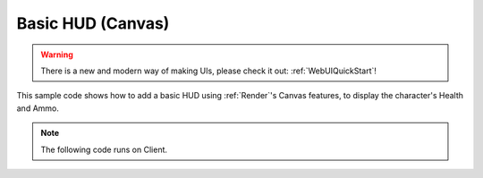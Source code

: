 .. _BasicHUDCanvas:


******************
Basic HUD (Canvas)
******************

.. warning:: There is a new and modern way of making UIs, please check it out: :ref:`WebUIQuickStart`!

This sample code shows how to add a basic HUD using :ref:`Render`'s Canvas features, to display the character's Health and Ammo.

.. image:: https://i.imgur.com/WE3rqAL.png

.. note:: The following code runs on Client.


.. tabs::
 .. code-tab:: lua Lua

    -- Variable to stores the Health Canvas Group ID of this UI (to be used to clear all canvas with that ID when the package unloads)
    health_group_id = 10
    ammo_group_id = 11

    -- Variable to stores the Canvas Item ID of Health UI (to be used to edit a specific Canvas Item (Text))
    health_item_id = nil
    ammo_clip_item_id = nil
    ammo_bag_item_id = nil

    -- When LocalPlayer spawns, sets an event on it to trigger when we possesses a new character, to store the local controlled character locally. This event is only called once, see Package:Subscribe("Load") to load it when reloading a package
    NanosWorld:Subscribe("SpawnLocalPlayer", function(local_player)
        local_player:Subscribe("Possess", function(player, character)
            UpdateLocalCharacter(character)
        end)
    end)

    -- When package loads, verify if LocalPlayer already exists (eg. when reloading the package), then try to get and store it's controlled character
    Package:Subscribe("Load", function()
        if (NanosWorld:GetLocalPlayer() ~= nil) then
            UpdateLocalCharacter(NanosWorld:GetLocalPlayer():GetControlledCharacter())
        end
    end)

    -- Function to set all needed events on local character (to update the UI when it takes damage or dies)
    function UpdateLocalCharacter(character)
        -- Verifies if character is not nil (eg. when GetControllerCharacter() doesn't return a character)
        if (character == nil) then return end

        -- Updates the UI with the current character's health
        UpdateHealth(character:GetHealth())

        -- Sets on character an event to update the health's UI after it takes damage
        character:Subscribe("TakeDamage", function(character, damage, type, bone, from_direction, instigator)
            UpdateHealth(character:GetHealth())
        end)

        -- Sets on character an event to update the health's UI after it dies
        character:Subscribe("Death", function(character)
            UpdateHealth(0)
        end)

        -- Try to get if the character is holding any weapon
        local current_picked_item = character:GetPicked()

        -- If so, update the UI
        if (current_picked_item and current_picked_item:GetType() == "Weapon") then
            UpdateAmmo(true, current_picked_item:GetAmmoClip(), current_picked_item:GetAmmoBag())
        end

        -- Sets on character an event to update his grabbing weapon (to show ammo on UI)
        character:Subscribe("PickUp", function(character, object)
            if (object:GetType() == "Weapon") then
                UpdateAmmo(true, object:GetAmmoClip(), object:GetAmmoBag())
            end
        end)

        -- Sets on character an event to remove the ammo ui when he drops it's weapon
        character:Subscribe("Drop", function(character, object)
            UpdateAmmo(false)
        end)

        -- Sets on character an event to update the UI when he fires
        character:Subscribe("Fire", function(character, weapon)
            UpdateAmmo(true, weapon:GetAmmoClip(), weapon:GetAmmoBag())
        end)

        -- Sets on character an event to update the UI when he reloads the weapon
        character:Subscribe("Reload", function(character, weapon, ammo_to_reload)
            UpdateAmmo(true, weapon:GetAmmoClip(), weapon:GetAmmoBag())
        end)
    end

    -- Function to update the Ammo's UI
    function UpdateAmmo(enable_ui, ammo, ammo_bag)
        if (enable_ui) then
            if (ammo_clip_item_id == nil and ammo_bag_item_id == nil) then
                -- Creates a new Text Canvas to display the character's Health, we choose the ID ammo_group_id = 11 arbitrarily for being our Health Canvas ID (to be able to edit it later on)
                ammo_clip_item_id = Render:AddText(ammo_group_id, tostring(ammo), Render:GetViewportSize() - Vector2D(200, 100), 2, 25, Color(1, 1, 1), 0, false, false, true, Vector2D(2, 2), Color(0, 0, 0), true, Color(0, 0, 0))
                ammo_bag_item_id = Render:AddText(ammo_group_id, "/ " .. tostring(ammo_bag), Render:GetViewportSize() - Vector2D(140, 87), 2, 15, Color(1, 1, 1), 0, false, false, true, Vector2D(2, 2), Color(0, 0, 0), true, Color(0, 0, 0))
            else
                -- Otherwise if a Text Canvas is already created, then just update it (more performatic than deleting and creating a new one all the time)
                Render:UpdateItemText(ammo_group_id, ammo_clip_item_id, tostring(ammo))
                Render:UpdateItemText(ammo_group_id, ammo_bag_item_id, "/ " .. tostring(ammo_bag))
            end
        else
            Render:ClearItems(ammo_group_id)
            ammo_clip_item_id = nil
            ammo_bag_item_id = nil
        end
    end

    -- Function to update the Health's UI
    function UpdateHealth(health)
        if (health_item_id == nil) then
            -- Creates a new Text Canvas to display the character's Health, we choose the ID health_group_id = 10 arbitrarily for being our Health Canvas ID (to be able to edit it later on)
            health_item_id = Render:AddText(health_group_id, tostring(health), Vector2D(100, Render:GetViewportSize().Y - 100), 2, 25, Color(1, 1, 1), 0, false, false, true, Vector2D(2, 2), Color(0, 0, 0), true, Color(0, 0, 0))
        else
            -- Otherwise if a Text Canvas is already created, then just update it (more performatic than deleting and creating a new one all the time)
            Render:UpdateItemText(health_group_id, health_item_id, tostring(health))
        end
    end

    -- Clear the UI when the package unloads
    Package:Subscribe("Unload", function()
        Render:ClearItems(health_group_id)
        Render:ClearItems(ammo_group_id)
    end)

    -- Updates the UI positions when the Viewport (screen) is resized
    Render:Subscribe("ViewportResized", function(NewSize)
        if (health_item_id ~= nil) then
            Render:UpdateItemPosition(health_group_id, health_item_id, Vector2D(100, Render:GetViewportSize().Y - 100))
        end

        if (ammo_clip_item_id ~= nil and ammo_bag_item_id ~= nil) then
            Render:UpdateItemPosition(ammo_group_id, ammo_clip_item_id, Render:GetViewportSize() - Vector2D(200, 100))
            Render:UpdateItemPosition(ammo_group_id, ammo_bag_item_id, Render:GetViewportSize() - Vector2D(140, 87))
        end
    end)